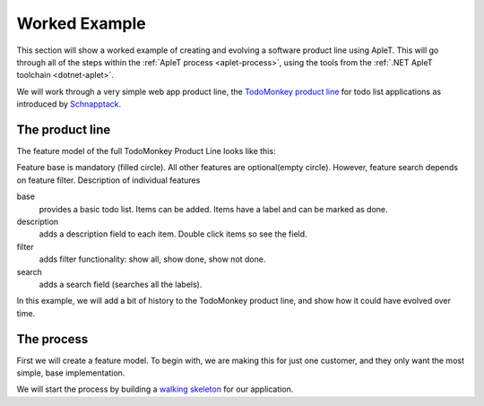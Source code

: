 **************
Worked Example
**************

This section will show a worked example of creating and evolving
a software product line using ApleT.  This will go through all of
the steps within the :ref:`ApleT process <aplet-process>`, using the tools from the 
:ref:`.NET ApleT toolchain <dotnet-aplet>`.

We will work through a very simple web app product line, the 
`TodoMonkey product line <http://featuremonkey_js.schnapptack.de/latest/example_spl/>`_ 
for todo list applications as introduced by `Schnapptack <http://schnapptack.de/>`_.

The product line
================

The feature model of the full TodoMonkey Product Line looks like this:

.. image:: _static/todomonkey-featuremodel.png

Feature base is mandatory (filled circle). All other features are optional(empty circle). However, feature search depends on feature filter.
Description of individual features

base   
    provides a basic todo list. Items can be added. Items have a label and can be marked as done.

description    
    adds a description field to each item. Double click items so see the field.

filter     
    adds filter functionality: show all, show done, show not done.

search     
    adds a search field (searches all the labels).


In this example, we will add a bit of history to the TodoMonkey product line, and show how it could
have evolved over time.

The process
===========

First we will create a feature model.  To begin with, we are making this for just one customer,
and they only want the most simple, base implementation.

.. todo:: image of feature model with just base

We will start the process by building a `walking skeleton <https://gojko.net/2014/06/09/forget-the-walking-skeleton-put-it-on-crutches/>`_
for our application.

